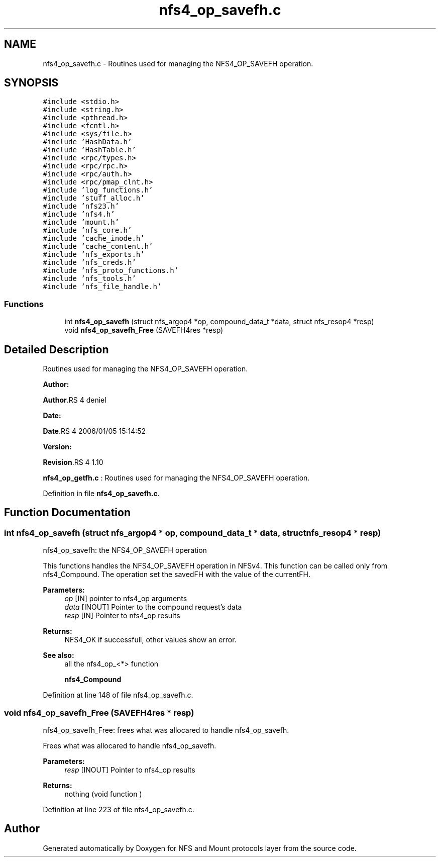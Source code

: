 .TH "nfs4_op_savefh.c" 3 "31 Mar 2009" "Version 0.1" "NFS and Mount protocols layer" \" -*- nroff -*-
.ad l
.nh
.SH NAME
nfs4_op_savefh.c \- Routines used for managing the NFS4_OP_SAVEFH operation.  

.PP
.SH SYNOPSIS
.br
.PP
\fC#include <stdio.h>\fP
.br
\fC#include <string.h>\fP
.br
\fC#include <pthread.h>\fP
.br
\fC#include <fcntl.h>\fP
.br
\fC#include <sys/file.h>\fP
.br
\fC#include 'HashData.h'\fP
.br
\fC#include 'HashTable.h'\fP
.br
\fC#include <rpc/types.h>\fP
.br
\fC#include <rpc/rpc.h>\fP
.br
\fC#include <rpc/auth.h>\fP
.br
\fC#include <rpc/pmap_clnt.h>\fP
.br
\fC#include 'log_functions.h'\fP
.br
\fC#include 'stuff_alloc.h'\fP
.br
\fC#include 'nfs23.h'\fP
.br
\fC#include 'nfs4.h'\fP
.br
\fC#include 'mount.h'\fP
.br
\fC#include 'nfs_core.h'\fP
.br
\fC#include 'cache_inode.h'\fP
.br
\fC#include 'cache_content.h'\fP
.br
\fC#include 'nfs_exports.h'\fP
.br
\fC#include 'nfs_creds.h'\fP
.br
\fC#include 'nfs_proto_functions.h'\fP
.br
\fC#include 'nfs_tools.h'\fP
.br
\fC#include 'nfs_file_handle.h'\fP
.br

.SS "Functions"

.in +1c
.ti -1c
.RI "int \fBnfs4_op_savefh\fP (struct nfs_argop4 *op, compound_data_t *data, struct nfs_resop4 *resp)"
.br
.ti -1c
.RI "void \fBnfs4_op_savefh_Free\fP (SAVEFH4res *resp)"
.br
.in -1c
.SH "Detailed Description"
.PP 
Routines used for managing the NFS4_OP_SAVEFH operation. 

\fBAuthor:\fP
.RS 4
.RE
.PP
\fBAuthor\fP.RS 4
deniel 
.RE
.PP
\fBDate:\fP
.RS 4
.RE
.PP
\fBDate\fP.RS 4
2006/01/05 15:14:52 
.RE
.PP
\fBVersion:\fP
.RS 4
.RE
.PP
\fBRevision\fP.RS 4
1.10 
.RE
.PP
\fBnfs4_op_getfh.c\fP : Routines used for managing the NFS4_OP_SAVEFH operation. 
.PP
Definition in file \fBnfs4_op_savefh.c\fP.
.SH "Function Documentation"
.PP 
.SS "int nfs4_op_savefh (struct nfs_argop4 * op, compound_data_t * data, struct nfs_resop4 * resp)"
.PP
nfs4_op_savefh: the NFS4_OP_SAVEFH operation
.PP
This functions handles the NFS4_OP_SAVEFH operation in NFSv4. This function can be called only from nfs4_Compound. The operation set the savedFH with the value of the currentFH.
.PP
\fBParameters:\fP
.RS 4
\fIop\fP [IN] pointer to nfs4_op arguments 
.br
\fIdata\fP [INOUT] Pointer to the compound request's data 
.br
\fIresp\fP [IN] Pointer to nfs4_op results
.RE
.PP
\fBReturns:\fP
.RS 4
NFS4_OK if successfull, other values show an error.
.RE
.PP
\fBSee also:\fP
.RS 4
all the nfs4_op_<*> function 
.PP
\fBnfs4_Compound\fP 
.RE
.PP

.PP
Definition at line 148 of file nfs4_op_savefh.c.
.SS "void nfs4_op_savefh_Free (SAVEFH4res * resp)"
.PP
nfs4_op_savefh_Free: frees what was allocared to handle nfs4_op_savefh.
.PP
Frees what was allocared to handle nfs4_op_savefh.
.PP
\fBParameters:\fP
.RS 4
\fIresp\fP [INOUT] Pointer to nfs4_op results
.RE
.PP
\fBReturns:\fP
.RS 4
nothing (void function ) 
.RE
.PP

.PP
Definition at line 223 of file nfs4_op_savefh.c.
.SH "Author"
.PP 
Generated automatically by Doxygen for NFS and Mount protocols layer from the source code.
